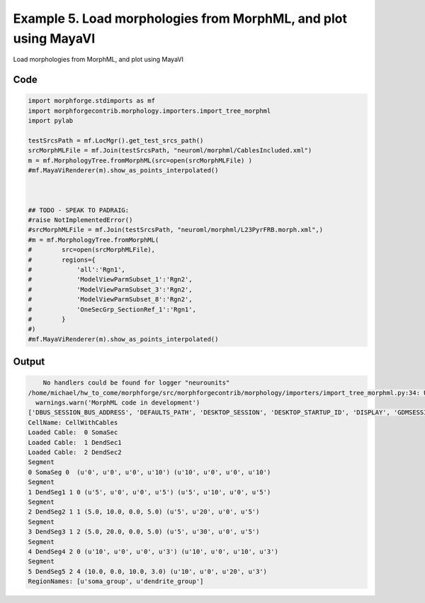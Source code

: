 
.. _example_morphology050:

Example 5. Load morphologies from MorphML, and plot using MayaVI
================================================================


Load morphologies from MorphML, and plot using MayaVI

Code
~~~~

.. code-block:: python

    
    
    
    import morphforge.stdimports as mf
    import morphforgecontrib.morphology.importers.import_tree_morphml
    import pylab
    
    testSrcsPath = mf.LocMgr().get_test_srcs_path()
    srcMorphMLFile = mf.Join(testSrcsPath, "neuroml/morphml/CablesIncluded.xml")
    m = mf.MorphologyTree.fromMorphML(src=open(srcMorphMLFile) )
    #mf.MayaViRenderer(m).show_as_points_interpolated()
    
    
    
    ## TODO - SPEAK TO PADRAIG:
    #raise NotImplementedError()
    #srcMorphMLFile = mf.Join(testSrcsPath, "neuroml/morphml/L23PyrFRB.morph.xml",)
    #m = mf.MorphologyTree.fromMorphML(
    #        src=open(srcMorphMLFile),
    #        regions={
    #            'all':'Rgn1',
    #            'ModelViewParmSubset_1':'Rgn2',
    #            'ModelViewParmSubset_3':'Rgn2',
    #            'ModelViewParmSubset_8':'Rgn2',
    #            'OneSecGrp_SectionRef_1':'Rgn1',
    #        }
    #)
    #mf.MayaViRenderer(m).show_as_points_interpolated()
    
    
    
    
    








Output
~~~~~~

.. code-block:: bash

        No handlers could be found for logger "neurounits"
    /home/michael/hw_to_come/morphforge/src/morphforgecontrib/morphology/importers/import_tree_morphml.py:34: UserWarning: MorphML code in development
      warnings.warn('MorphML code in development')
    ['DBUS_SESSION_BUS_ADDRESS', 'DEFAULTS_PATH', 'DESKTOP_SESSION', 'DESKTOP_STARTUP_ID', 'DISPLAY', 'GDMSESSION', 'GNOME_KEYRING_CONTROL', 'GNOME_KEYRING_PID', 'GREP_COLOR', 'GREP_OPTIONS', 'GRIN_ARGS', 'GTK_MODULES', 'HOME', 'INFANDANGO_CONFIGFILE', 'INFANDANGO_ROOT', 'LANG', 'LANGUAGE', 'LC_CTYPE', 'LESS', 'LOGNAME', 'LSCOLORS', 'MANDATORY_PATH', 'MREORG_CONFIG', 'OLDPWD', 'PAGER', 'PATH', 'PWD', 'PYTHONPATH', 'SHELL', 'SHLVL', 'SSH_AGENT_PID', 'SSH_AUTH_SOCK', 'TERM', 'TEXTDOMAIN', 'TEXTDOMAINDIR', 'UBUNTU_MENUPROXY', 'USER', 'WINDOWID', 'XAUTHORITY', 'XDG_CONFIG_DIRS', 'XDG_DATA_DIRS', 'XDG_RUNTIME_DIR', 'XDG_SEAT_PATH', 'XDG_SESSION_COOKIE', 'XDG_SESSION_PATH', 'XTERM_LOCALE', 'XTERM_SHELL', 'XTERM_VERSION', '_', '_JAVA_AWT_WM_NONREPARENTING']
    CellName: CellWithCables
    Loaded Cable:  0 SomaSec
    Loaded Cable:  1 DendSec1
    Loaded Cable:  2 DendSec2
    Segment
    0 SomaSeg 0  (u'0', u'0', u'0', u'10') (u'10', u'0', u'0', u'10')
    Segment
    1 DendSeg1 1 0 (u'5', u'0', u'0', u'5') (u'5', u'10', u'0', u'5')
    Segment
    2 DendSeg2 1 1 (5.0, 10.0, 0.0, 5.0) (u'5', u'20', u'0', u'5')
    Segment
    3 DendSeg3 1 2 (5.0, 20.0, 0.0, 5.0) (u'5', u'30', u'0', u'5')
    Segment
    4 DendSeg4 2 0 (u'10', u'0', u'0', u'3') (u'10', u'0', u'10', u'3')
    Segment
    5 DendSeg5 2 4 (10.0, 0.0, 10.0, 3.0) (u'10', u'0', u'20', u'3')
    RegionNames: [u'soma_group', u'dendrite_group']




